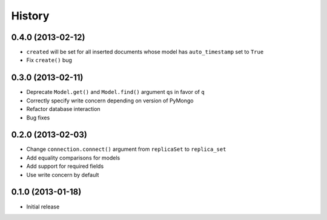 History
-------

0.4.0 (2013-02-12)
++++++++++++++++++

- ``created`` will be set for all inserted documents whose model has
  ``auto_timestamp`` set to ``True``
- Fix ``create()`` bug

0.3.0 (2013-02-11)
++++++++++++++++++

- Deprecate ``Model.get()`` and ``Model.find()`` argument ``qs`` in
  favor of ``q``
- Correctly specify write concern depending on version of PyMongo
- Refactor database interaction
- Bug fixes


0.2.0 (2013-02-03)
++++++++++++++++++

- Change ``connection.connect()`` argument from ``replicaSet`` to
  ``replica_set``
- Add equality comparisons for models
- Add support for required fields
- Use write concern by default

0.1.0 (2013-01-18)
++++++++++++++++++

- Initial release
